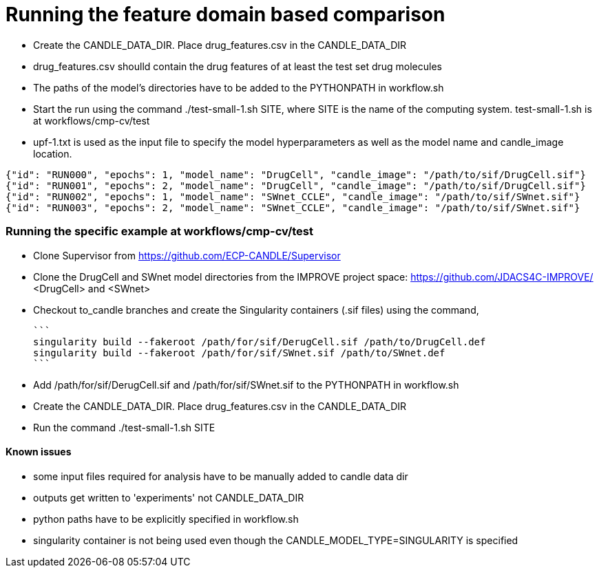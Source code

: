 
# Running the feature domain based comparison

- Create the CANDLE_DATA_DIR. Place drug_features.csv in the CANDLE_DATA_DIR
 - drug_features.csv shoulld contain the drug features of at least the test set drug molecules
- The paths of the model's directories have to be added to the PYTHONPATH in workflow.sh
- Start the run using the command ./test-small-1.sh SITE, where SITE is the name of the computing system. test-small-1.sh is at workflows/cmp-cv/test
- upf-1.txt is used as the input file to specify the model hyperparameters as well as the model name and candle_image location.

```
{"id": "RUN000", "epochs": 1, "model_name": "DrugCell", "candle_image": "/path/to/sif/DrugCell.sif"}
{"id": "RUN001", "epochs": 2, "model_name": "DrugCell", "candle_image": "/path/to/sif/DrugCell.sif"}
{"id": "RUN002", "epochs": 1, "model_name": "SWnet_CCLE", "candle_image": "/path/to/sif/SWnet.sif"}
{"id": "RUN003", "epochs": 2, "model_name": "SWnet_CCLE", "candle_image": "/path/to/sif/SWnet.sif"}
```

### Running the specific example at workflows/cmp-cv/test

- Clone Supervisor from https://github.com/ECP-CANDLE/Supervisor
- Clone the DrugCell and SWnet model directories from the IMPROVE project space: https://github.com/JDACS4C-IMPROVE/ <DrugCell> and <SWnet>
    - Checkout to_candle branches and create the Singularity containers (.sif files) using the command,

    ```
    singularity build --fakeroot /path/for/sif/DerugCell.sif /path/to/DrugCell.def
    singularity build --fakeroot /path/for/sif/SWnet.sif /path/to/SWnet.def
    ```

- Add /path/for/sif/DerugCell.sif and  /path/for/sif/SWnet.sif to the PYTHONPATH in workflow.sh
- Create the CANDLE_DATA_DIR. Place drug_features.csv in the CANDLE_DATA_DIR
- Run the command ./test-small-1.sh SITE


#### Known issues

- some input files required for analysis have to be manually added to candle data dir
- outputs get written to 'experiments' not CANDLE_DATA_DIR
- python paths have to be explicitly specified in workflow.sh
- singularity container is not being used even though the CANDLE_MODEL_TYPE=SINGULARITY is specified
